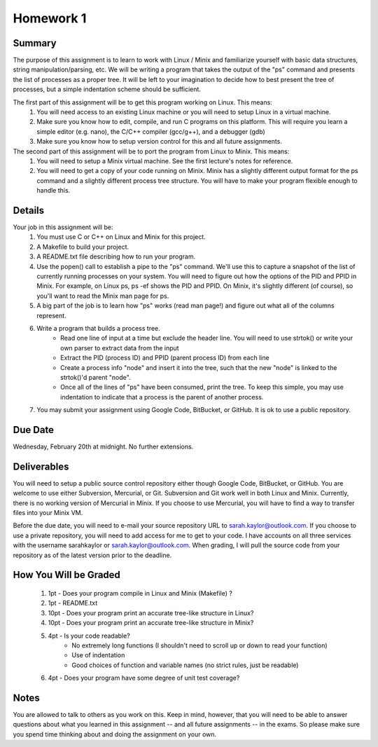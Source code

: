 Homework 1
==========

Summary
-------
The purpose of this assignment is to learn to work with Linux / Minix and familiarize yourself with basic data structures, string manipulation/parsing, etc. We will be writing a program that takes the output of the "ps" command and presents the list of processes as a proper tree. It will be left to your imagination to decide how to best present the tree of processes, but a simple indentation scheme should be sufficient.

The first part of this assignment will be to get this program working on Linux. This means:
 #. You will need access to an existing Linux machine or you will need to setup Linux in a virtual machine.
 #. Make sure you know how to edit, compile, and run C programs on this platform. This will require you learn a simple editor (e.g. nano), the C/C++ compiler (gcc/g++), and a debugger (gdb)
 #. Make sure you know how to setup version control for this and all future assignments.

The second part of this assignment will be to port the program from Linux to Minix. This means:
 #. You will need to setup a Minix virtual machine. See the first lecture's notes for reference.
 #. You will need to get a copy of your code running on Minix. Minix has a slightly different output format for the ps command and a slightly different process tree structure. You will have to make your program flexible enough to handle this.

Details
-------
Your job in this assignment will be:
 #. You must use C or C++ on Linux and Minix for this project. 
 #. A Makefile to build your project.
 #. A README.txt file describing how to run your program.
 #. Use the popen() call to establish a pipe to the "ps" command. We'll use this to capture a snapshot of the list of currently running processes on your system. You will need to figure out how the options of the PID and PPID in Minix. For example, on Linux ps, ps -ef shows the PID and PPID. On Minix, it's slightly different (of course), so you'll want to read the Minix man page for ps.
 #. A big part of the job is to learn how "ps" works (read man page!) and figure out what all of the columns represent.
 #. Write a program that builds a process tree.
     - Read one line of input at a time but exclude the header line. You will need to use strtok() or write your own parser to extract data from the input
     - Extract the PID (process ID) and PPID (parent process ID) from each line
     - Create a process info "node" and insert it into the tree, such that the new "node" is linked to the strtok()'d parent "node".
     - Once all of the lines of "ps" have been consumed, print the tree. To keep this simple, you may use indentation to indicate that a process is the parent of another process.
 #. You may submit your assignment using Google Code, BitBucket, or GitHub. It is ok to use a public repository.

Due Date
--------
Wednesday, February 20th at midnight. No further extensions.

Deliverables
------------
You will need to setup a public source control repository either though Google Code, BitBucket, or GitHub. You are welcome to use either Subversion, Mercurial, or Git. Subversion and Git work well in both Linux and Minix. Currently, there is no working version of Mercurial in Minix. If you choose to use Mercurial, you will have to find a way to transfer files into your Minix VM. 

Before the due date, you will need to e-mail your source repository URL to sarah.kaylor@outlook.com. If you choose to use a private repository, you will need to add access for me to get to your code. I have accounts on all three services with the username sarahkaylor or sarah.kaylor@outlook.com. When grading, I will pull the source code from your repository as of the latest version prior to the deadline.

How You Will be Graded
----------------------
 #. 1pt  - Does your program compile in Linux and Minix (Makefile) ?
 #. 1pt  - README.txt
 #. 10pt - Does your program print an accurate tree-like structure in Linux?
 #. 10pt - Does your program print an accurate tree-like structure in Minix?
 #. 4pt  - Is your code readable?
		- No extremely long functions (I shouldn't need to scroll up or down to read your function)
		- Use of indentation
		- Good choices of function and variable names (no strict rules, just be readable)
 #. 4pt  - Does your program have some degree of unit test coverage?

Notes
-----
You are allowed to talk to others as you work on this. Keep in mind, however, that you will need to be able to answer questions about what you learned in this assignment -- and all future assignments -- in the exams. So please make sure you spend time thinking about and doing the assignment on your own.


